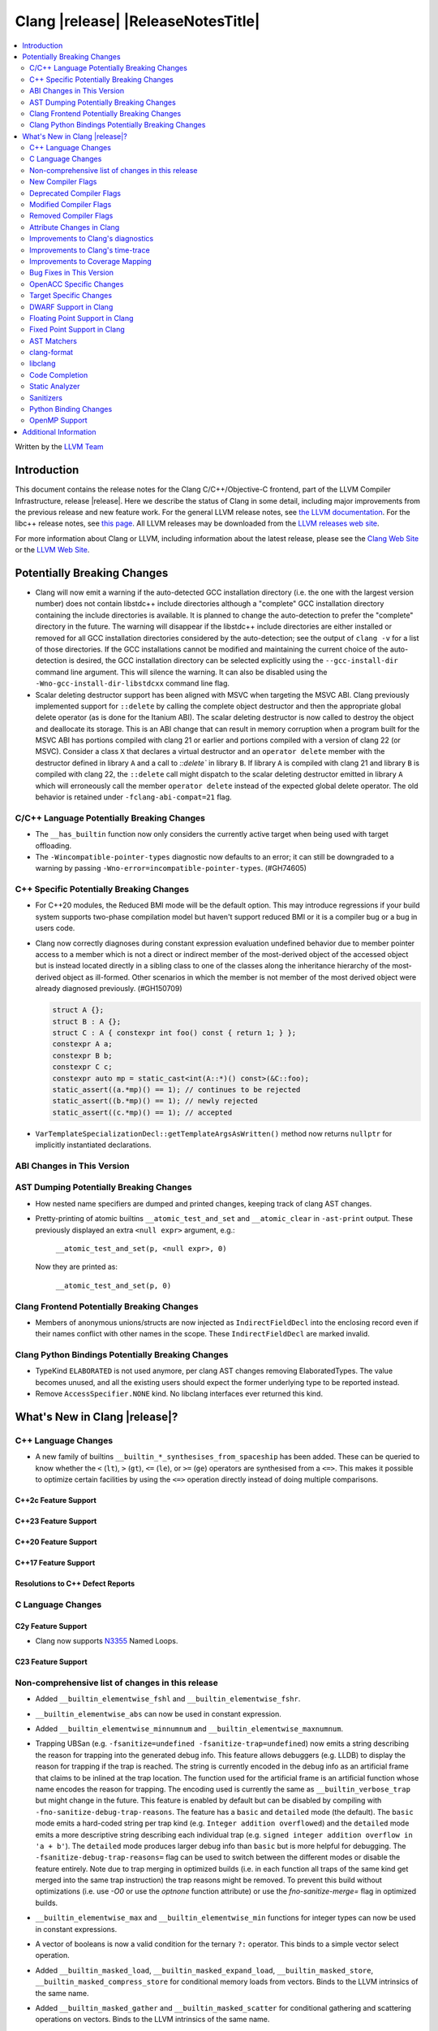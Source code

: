 .. If you want to modify sections/contents permanently, you should modify both
   ReleaseNotes.rst and ReleaseNotesTemplate.txt.

===========================================
Clang |release| |ReleaseNotesTitle|
===========================================

.. contents::
   :local:
   :depth: 2

Written by the `LLVM Team <https://llvm.org/>`_

.. only:: PreRelease

  .. warning::
     These are in-progress notes for the upcoming Clang |version| release.
     Release notes for previous releases can be found on
     `the Releases Page <https://llvm.org/releases/>`_.

Introduction
============

This document contains the release notes for the Clang C/C++/Objective-C
frontend, part of the LLVM Compiler Infrastructure, release |release|. Here we
describe the status of Clang in some detail, including major
improvements from the previous release and new feature work. For the
general LLVM release notes, see `the LLVM
documentation <https://llvm.org/docs/ReleaseNotes.html>`_. For the libc++ release notes,
see `this page <https://libcxx.llvm.org/ReleaseNotes.html>`_. All LLVM releases
may be downloaded from the `LLVM releases web site <https://llvm.org/releases/>`_.

For more information about Clang or LLVM, including information about the
latest release, please see the `Clang Web Site <https://clang.llvm.org>`_ or the
`LLVM Web Site <https://llvm.org>`_.

Potentially Breaking Changes
============================

- Clang will now emit a warning if the auto-detected GCC installation
  directory (i.e. the one with the largest version number) does not
  contain libstdc++ include directories although a "complete" GCC
  installation directory containing the include directories is
  available. It is planned to change the auto-detection to prefer the
  "complete" directory in the future.  The warning will disappear if
  the libstdc++ include directories are either installed or removed
  for all GCC installation directories considered by the
  auto-detection; see the output of ``clang -v`` for a list of those
  directories. If the GCC installations cannot be modified and
  maintaining the current choice of the auto-detection is desired, the
  GCC installation directory can be selected explicitly using the
  ``--gcc-install-dir`` command line argument. This will silence the
  warning. It can also be disabled using the
  ``-Wno-gcc-install-dir-libstdcxx`` command line flag.
- Scalar deleting destructor support has been aligned with MSVC when
  targeting the MSVC ABI. Clang previously implemented support for
  ``::delete`` by calling the complete object destructor and then the
  appropriate global delete operator (as is done for the Itanium ABI).
  The scalar deleting destructor is now called to destroy the object
  and deallocate its storage. This is an ABI change that can result in
  memory corruption when a program built for the MSVC ABI has
  portions compiled with clang 21 or earlier and portions compiled
  with a version of clang 22 (or MSVC). Consider a class ``X`` that
  declares a virtual destructor and an ``operator delete`` member
  with the destructor defined in library ``A`` and a call to `::delete`` in
  library ``B``. If library ``A`` is compiled with clang 21 and library ``B``
  is compiled with clang 22, the ``::delete`` call might dispatch to the
  scalar deleting destructor emitted in library ``A`` which will erroneously
  call the member ``operator delete`` instead of the expected global
  delete operator. The old behavior is retained under ``-fclang-abi-compat=21``
  flag.

C/C++ Language Potentially Breaking Changes
-------------------------------------------

- The ``__has_builtin`` function now only considers the currently active target when being used with target offloading.

- The ``-Wincompatible-pointer-types`` diagnostic now defaults to an error;
  it can still be downgraded to a warning by passing ``-Wno-error=incompatible-pointer-types``. (#GH74605)

C++ Specific Potentially Breaking Changes
-----------------------------------------
- For C++20 modules, the Reduced BMI mode will be the default option. This may introduce
  regressions if your build system supports two-phase compilation model but haven't support
  reduced BMI or it is a compiler bug or a bug in users code.

- Clang now correctly diagnoses during constant expression evaluation undefined behavior due to member
  pointer access to a member which is not a direct or indirect member of the most-derived object
  of the accessed object but is instead located directly in a sibling class to one of the classes
  along the inheritance hierarchy of the most-derived object as ill-formed.
  Other scenarios in which the member is not member of the most derived object were already
  diagnosed previously. (#GH150709)

  .. code-block:: c++

    struct A {};
    struct B : A {};
    struct C : A { constexpr int foo() const { return 1; } };
    constexpr A a;
    constexpr B b;
    constexpr C c;
    constexpr auto mp = static_cast<int(A::*)() const>(&C::foo);
    static_assert((a.*mp)() == 1); // continues to be rejected
    static_assert((b.*mp)() == 1); // newly rejected
    static_assert((c.*mp)() == 1); // accepted

- ``VarTemplateSpecializationDecl::getTemplateArgsAsWritten()`` method now
  returns ``nullptr`` for implicitly instantiated declarations.

ABI Changes in This Version
---------------------------

AST Dumping Potentially Breaking Changes
----------------------------------------
- How nested name specifiers are dumped and printed changes, keeping track of clang AST changes.

- Pretty-printing of atomic builtins ``__atomic_test_and_set`` and ``__atomic_clear`` in ``-ast-print`` output.
  These previously displayed an extra ``<null expr>`` argument, e.g.:

    ``__atomic_test_and_set(p, <null expr>, 0)``

  Now they are printed as:

    ``__atomic_test_and_set(p, 0)``

Clang Frontend Potentially Breaking Changes
-------------------------------------------
- Members of anonymous unions/structs are now injected as ``IndirectFieldDecl``
  into the enclosing record even if their names conflict with other names in the
  scope. These ``IndirectFieldDecl`` are marked invalid.

Clang Python Bindings Potentially Breaking Changes
--------------------------------------------------
- TypeKind ``ELABORATED`` is not used anymore, per clang AST changes removing
  ElaboratedTypes. The value becomes unused, and all the existing users should
  expect the former underlying type to be reported instead.
- Remove ``AccessSpecifier.NONE`` kind. No libclang interfaces ever returned this kind.

What's New in Clang |release|?
==============================

C++ Language Changes
--------------------

- A new family of builtins ``__builtin_*_synthesises_from_spaceship`` has been added. These can be queried to know
  whether the ``<`` (``lt``), ``>`` (``gt``), ``<=`` (``le``), or ``>=`` (``ge``) operators are synthesised from a
  ``<=>``. This makes it possible to optimize certain facilities by using the ``<=>`` operation directly instead of
  doing multiple comparisons.

C++2c Feature Support
^^^^^^^^^^^^^^^^^^^^^

C++23 Feature Support
^^^^^^^^^^^^^^^^^^^^^

C++20 Feature Support
^^^^^^^^^^^^^^^^^^^^^

C++17 Feature Support
^^^^^^^^^^^^^^^^^^^^^

Resolutions to C++ Defect Reports
^^^^^^^^^^^^^^^^^^^^^^^^^^^^^^^^^

C Language Changes
------------------

C2y Feature Support
^^^^^^^^^^^^^^^^^^^
- Clang now supports `N3355 <https://www.open-std.org/jtc1/sc22/wg14/www/docs/n3355.htm>`_ Named Loops.

C23 Feature Support
^^^^^^^^^^^^^^^^^^^

Non-comprehensive list of changes in this release
-------------------------------------------------
- Added ``__builtin_elementwise_fshl`` and ``__builtin_elementwise_fshr``.

- ``__builtin_elementwise_abs`` can now be used in constant expression.

- Added ``__builtin_elementwise_minnumnum`` and ``__builtin_elementwise_maxnumnum``.

- Trapping UBSan (e.g. ``-fsanitize=undefined -fsanitize-trap=undefined``) now
  emits a string describing the reason for trapping into the generated debug
  info. This feature allows debuggers (e.g. LLDB) to display the reason for
  trapping if the trap is reached. The string is currently encoded in the debug
  info as an artificial frame that claims to be inlined at the trap location.
  The function used for the artificial frame is an artificial function whose
  name encodes the reason for trapping. The encoding used is currently the same
  as ``__builtin_verbose_trap`` but might change in the future. This feature is
  enabled by default but can be disabled by compiling with
  ``-fno-sanitize-debug-trap-reasons``. The feature has a ``basic`` and
  ``detailed`` mode (the default). The ``basic`` mode emits a hard-coded string
  per trap kind (e.g. ``Integer addition overflowed``) and the ``detailed`` mode
  emits a more descriptive string describing each individual trap (e.g. ``signed
  integer addition overflow in 'a + b'``). The ``detailed`` mode produces larger
  debug info than ``basic`` but is more helpful for debugging. The
  ``-fsanitize-debug-trap-reasons=`` flag can be used to switch between the
  different modes or disable the feature entirely. Note due to trap merging in
  optimized builds (i.e. in each function all traps of the same kind get merged
  into the same trap instruction) the trap reasons might be removed. To prevent
  this build without optimizations (i.e. use `-O0` or use the `optnone` function
  attribute) or use the `fno-sanitize-merge=` flag in optimized builds.

- ``__builtin_elementwise_max`` and ``__builtin_elementwise_min`` functions for integer types can
  now be used in constant expressions.

- A vector of booleans is now a valid condition for the ternary ``?:`` operator.
  This binds to a simple vector select operation.

- Added ``__builtin_masked_load``, ``__builtin_masked_expand_load``,
  ``__builtin_masked_store``, ``__builtin_masked_compress_store`` for
  conditional memory loads from vectors. Binds to the LLVM intrinsics of the
  same name.

- Added ``__builtin_masked_gather`` and ``__builtin_masked_scatter`` for
  conditional gathering and scattering operations on vectors. Binds to the LLVM
  intrinsics of the same name.

- The ``__builtin_popcountg``, ``__builtin_ctzg``, and ``__builtin_clzg``
  functions now accept fixed-size boolean vectors.

- Use of ``__has_feature`` to detect the ``ptrauth_qualifier`` and ``ptrauth_intrinsics``
  features has been deprecated, and is restricted to the arm64e target only. The
  correct method to check for these features is to test for the ``__PTRAUTH__``
  macro.

- Added a new builtin, ``__builtin_dedup_pack``, to remove duplicate types from a parameter pack.
  This feature is particularly useful in template metaprogramming for normalizing type lists.
  The builtin produces a new, unexpanded parameter pack that can be used in contexts like template
  argument lists or base specifiers.

  .. code-block:: c++

    template <typename...> struct TypeList;

    // The resulting type is TypeList<int, double, char>
    using MyTypeList = TypeList<__builtin_dedup_pack<int, double, int, char, double>...>;

  Currently, the use of ``__builtin_dedup_pack`` is limited to template arguments and base
  specifiers, it also must be used within a template context.

- ``__builtin_assume_dereferenceable`` now accepts non-constant size operands.

New Compiler Flags
------------------
- New option ``-fno-sanitize-debug-trap-reasons`` added to disable emitting trap reasons into the debug info when compiling with trapping UBSan (e.g. ``-fsanitize-trap=undefined``).
- New option ``-fsanitize-debug-trap-reasons=`` added to control emitting trap reasons into the debug info when compiling with trapping UBSan (e.g. ``-fsanitize-trap=undefined``).


Lanai Support
^^^^^^^^^^^^^^
- The option ``-mcmodel={small,medium,large}`` is supported again.

Deprecated Compiler Flags
-------------------------

Modified Compiler Flags
-----------------------
- The `-gkey-instructions` compiler flag is now enabled by default when DWARF is emitted for plain C/C++ and optimizations are enabled. (#GH149509)

Removed Compiler Flags
-------------------------

Attribute Changes in Clang
--------------------------
- The definition of a function declaration with ``[[clang::cfi_unchecked_callee]]`` inherits this
  attribute, allowing the attribute to only be attached to the declaration. Prior, this would be
  treated as an error where the definition and declaration would have differing types.

Improvements to Clang's diagnostics
-----------------------------------

- Improve the diagnostics for deleted default constructor errors for C++ class
  initializer lists that don't explicitly list a class member and thus attempt
  to implicitly default construct that member.
- The ``-Wunique-object-duplication`` warning has been added to warn about objects
  which are supposed to only exist once per program, but may get duplicated when
  built into a shared library.
- Fixed a bug where Clang's Analysis did not correctly model the destructor behavior of ``union`` members (#GH119415).
- A statement attribute applied to a ``case`` label no longer suppresses
  'bypassing variable initialization' diagnostics (#84072).
- The ``-Wunsafe-buffer-usage`` warning has been updated to warn
  about unsafe libc function calls.  Those new warnings are emitted
  under the subgroup ``-Wunsafe-buffer-usage-in-libc-call``.
- Diagnostics on chained comparisons (``a < b < c``) are now an error by default. This can be disabled with
  ``-Wno-error=parentheses``.
- Similarly, fold expressions over a comparison operator are now an error by default.
- Clang now better preserves the sugared types of pointers to member.
- Clang now better preserves the presence of the template keyword with dependent
  prefixes.
- Clang now in more cases avoids printing 'type-parameter-X-X' instead of the name of
  the template parameter.
- Clang now respects the current language mode when printing expressions in
  diagnostics. This fixes a bunch of `bool` being printed as `_Bool`, and also
  a bunch of HLSL types being printed as their C++ equivalents.
- Clang now consistently quotes expressions in diagnostics.
- When printing types for diagnostics, clang now doesn't suppress the scopes of
  template arguments contained within nested names.
- The ``-Wshift-bool`` warning has been added to warn about shifting a boolean. (#GH28334)
- Fixed diagnostics adding a trailing ``::`` when printing some source code
  constructs, like base classes.
- The :doc:`ThreadSafetyAnalysis` now supports ``-Wthread-safety-pointer``,
  which enables warning on passing or returning pointers to guarded variables
  as function arguments or return value respectively. Note that
  :doc:`ThreadSafetyAnalysis` still does not perform alias analysis. The
  feature will be default-enabled with ``-Wthread-safety`` in a future release.
- The :doc:`ThreadSafetyAnalysis` now supports reentrant capabilities.
- Clang will now do a better job producing common nested names, when producing
  common types for ternary operator, template argument deduction and multiple return auto deduction.
- The ``-Wsign-compare`` warning now treats expressions with bitwise not(~) and minus(-) as signed integers
  except for the case where the operand is an unsigned integer
  and throws warning if they are compared with unsigned integers (##18878).
- The ``-Wunnecessary-virtual-specifier`` warning (included in ``-Wextra``) has
  been added to warn about methods which are marked as virtual inside a
  ``final`` class, and hence can never be overridden.

- Improve the diagnostics for chained comparisons to report actual expressions and operators (#GH129069).

- Improve the diagnostics for shadows template parameter to report correct location (#GH129060).

- Improve the ``-Wundefined-func-template`` warning when a function template is not instantiated due to being unreachable in modules.

- When diagnosing an unused return value of a type declared ``[[nodiscard]]``, the type
  itself is now included in the diagnostic.

- Clang will now prefer the ``[[nodiscard]]`` declaration on function declarations over ``[[nodiscard]]``
  declaration on the return type of a function. Previously, when both have a ``[[nodiscard]]`` declaration attached,
  the one on the return type would be preferred. This may affect the generated warning message:

  .. code-block:: c++

    struct [[nodiscard("Reason 1")]] S {};
    [[nodiscard("Reason 2")]] S getS();
    void use()
    {
      getS(); // Now diagnoses "Reason 2", previously diagnoses "Reason 1"
    }

- Fixed an assertion when referencing an out-of-bounds parameter via a function
  attribute whose argument list refers to parameters by index and the function
  is variadic. e.g.,

  .. code-block:: c

    __attribute__ ((__format_arg__(2))) void test (int i, ...) { }

  Fixes #GH61635

- Split diagnosing base class qualifiers from the ``-Wignored-Qualifiers`` diagnostic group into a new ``-Wignored-base-class-qualifiers`` diagnostic group (which is grouped under ``-Wignored-qualifiers``). Fixes #GH131935.

- ``-Wc++98-compat`` no longer diagnoses use of ``__auto_type`` or
  ``decltype(auto)`` as though it was the extension for ``auto``. (#GH47900)
- Clang now issues a warning for missing return in ``main`` in C89 mode. (#GH21650)

- Now correctly diagnose a tentative definition of an array with static
  storage duration in pedantic mode in C. (#GH50661)
- No longer diagnosing idiomatic function pointer casts on Windows under
  ``-Wcast-function-type-mismatch`` (which is enabled by ``-Wextra``). Clang
  would previously warn on this construct, but will no longer do so on Windows:

  .. code-block:: c

    typedef void (WINAPI *PGNSI)(LPSYSTEM_INFO);
    HMODULE Lib = LoadLibrary("kernel32");
    PGNSI FnPtr = (PGNSI)GetProcAddress(Lib, "GetNativeSystemInfo");


- An error is now emitted when a ``musttail`` call is made to a function marked with the ``not_tail_called`` attribute. (#GH133509).

- ``-Whigher-precision-for-complex-divison`` warns when:

  -	The divisor is complex.
  -	When the complex division happens in a higher precision type due to arithmetic promotion.
  -	When using the divide and assign operator (``/=``).

  Fixes #GH131127

- ``-Wuninitialized`` now diagnoses when a class does not declare any
  constructors to initialize their non-modifiable members. The diagnostic is
  not new; being controlled via a warning group is what's new. Fixes #GH41104

- Analysis-based diagnostics (like ``-Wconsumed`` or ``-Wunreachable-code``)
  can now be correctly controlled by ``#pragma clang diagnostic``. #GH42199

- Improved Clang's error recovery for invalid function calls.

- Improved bit-field diagnostics to consider the type specified by the
  ``preferred_type`` attribute. These diagnostics are controlled by the flags
  ``-Wpreferred-type-bitfield-enum-conversion`` and
  ``-Wpreferred-type-bitfield-width``. These warnings are on by default as they
  they're only triggered if the authors are already making the choice to use
  ``preferred_type`` attribute.

- ``-Winitializer-overrides`` and ``-Wreorder-init-list`` are now grouped under
  the ``-Wc99-designator`` diagnostic group, as they also are about the
  behavior of the C99 feature as it was introduced into C++20. Fixes #GH47037
- ``-Wreserved-identifier`` now fires on reserved parameter names in a function
  declaration which is not a definition.
- Clang now prints the namespace for an attribute, if any,
  when emitting an unknown attribute diagnostic.

- ``-Wvolatile`` now warns about volatile-qualified class return types
  as well as volatile-qualified scalar return types. Fixes #GH133380

- Several compatibility diagnostics that were incorrectly being grouped under
  ``-Wpre-c++20-compat`` are now part of ``-Wc++20-compat``. (#GH138775)

- Improved the ``-Wtautological-overlap-compare`` diagnostics to warn about overlapping and non-overlapping ranges involving character literals and floating-point literals.
  The warning message for non-overlapping cases has also been improved (#GH13473).

- Fixed a duplicate diagnostic when performing typo correction on function template
  calls with explicit template arguments. (#GH139226)

- Explanatory note is printed when ``assert`` fails during evaluation of a
  constant expression. Prior to this, the error inaccurately implied that assert
  could not be used at all in a constant expression (#GH130458)

- A new off-by-default warning ``-Wms-bitfield-padding`` has been added to alert to cases where bit-field
  packing may differ under the MS struct ABI (#GH117428).

- ``-Watomic-access`` no longer fires on unreachable code. e.g.,

  .. code-block:: c

    _Atomic struct S { int a; } s;
    void func(void) {
      if (0)
        s.a = 12; // Previously diagnosed with -Watomic-access, now silenced
      s.a = 12; // Still diagnosed with -Watomic-access
      return;
      s.a = 12; // Previously diagnosed, now silenced
    }


- A new ``-Wcharacter-conversion`` warns where comparing or implicitly converting
  between different Unicode character types (``char8_t``, ``char16_t``, ``char32_t``).
  This warning only triggers in C++ as these types are aliases in C. (#GH138526)

- Fixed a crash when checking a ``__thread``-specified variable declaration
  with a dependent type in C++. (#GH140509)

- Clang now suggests corrections for unknown attribute names.

- ``-Wswitch`` will now diagnose unhandled enumerators in switches also when
  the enumerator is deprecated. Warnings about using deprecated enumerators in
  switch cases have moved behind a new ``-Wdeprecated-declarations-switch-case``
  flag.

  For example:

  .. code-block:: c

    enum E {
      Red,
      Green,
      Blue [[deprecated]]
    };
    void example(enum E e) {
      switch (e) {
      case Red:   // stuff...
      case Green: // stuff...
      }
    }

  will result in a warning about ``Blue`` not being handled in the switch.

  The warning can be fixed either by adding a ``default:``, or by adding
  ``case Blue:``. Since the enumerator is deprecated, the latter approach will
  trigger a ``'Blue' is deprecated`` warning, which can be turned off with
  ``-Wno-deprecated-declarations-switch-case``.

- Split diagnosis of implicit integer comparison on negation to a new
  diagnostic group ``-Wimplicit-int-comparison-on-negation``, grouped under
  ``-Wimplicit-int-conversion``, so user can turn it off independently.

- Improved the FixIts for unused lambda captures.

- Delayed typo correction was removed from the compiler; immediate typo
  correction behavior remains the same. Delayed typo correction facilities were
  fragile and unmaintained, and the removal closed the following issues:
  #GH142457, #GH139913, #GH138850, #GH137867, #GH137860, #GH107840, #GH93308,
  #GH69470, #GH59391, #GH58172, #GH46215, #GH45915, #GH45891, #GH44490,
  #GH36703, #GH32903, #GH23312, #GH69874.

- Clang no longer emits a spurious -Wdangling-gsl warning in C++23 when
  iterating over an element of a temporary container in a range-based
  for loop.(#GH109793, #GH145164)

- Fixed false positives in ``-Wformat-truncation`` and ``-Wformat-overflow``
  diagnostics when floating-point numbers had both width field and plus or space
  prefix specified. (#GH143951)

- A warning is now emitted when ``main`` is attached to a named module,
  which can be turned off with ``-Wno-main-attached-to-named-module``. (#GH146247)

- Clang now avoids issuing `-Wreturn-type` warnings in some cases where
  the final statement of a non-void function is a `throw` expression, or
  a call to a function that is trivially known to always throw (i.e., its
  body consists solely of a `throw` statement). This avoids certain
  false positives in exception-heavy code, though only simple patterns
  are currently recognized.

- Clang now accepts ``@tparam`` comments on variable template partial
  specializations. (#GH144775)

- Fixed a bug that caused diagnostic line wrapping to not function correctly on
  some systems. (#GH139499)

- Clang now tries to avoid printing file paths that contain ``..``, instead preferring
  the canonical file path if it ends up being shorter.

- Improve the diagnostics for placement new expression when const-qualified
  object was passed as the storage argument. (#GH143708)

- Clang now does not issue a warning about returning from a function declared with
  the ``[[noreturn]]`` attribute when the function body is ended with a call via
  pointer, provided it can be proven that the pointer only points to
  ``[[noreturn]]`` functions.

- Added a separate diagnostic group ``-Wfunction-effect-redeclarations``, for the more pedantic
  diagnostics for function effects (``[[clang::nonblocking]]`` and ``[[clang::nonallocating]]``).
  Moved the warning for a missing (though implied) attribute on a redeclaration into this group.
  Added a new warning in this group for the case where the attribute is missing/implicit on
  an override of a virtual method.
- Implemented diagnostics when retrieving the tuple size for types where its specialization of `std::tuple_size`
  produces an invalid size (either negative or greater than the implementation limit). (#GH159563)
- Fixed fix-it hint for fold expressions. Clang now correctly places the suggested right
  parenthesis when diagnosing malformed fold expressions. (#GH151787)
- Added fix-it hint for when scoped enumerations require explicit conversions for binary operations. (#GH24265)
- Constant template parameters are now type checked in template definitions,
  including template template parameters.
- Fixed an issue where emitted format-signedness diagnostics were not associated with an appropriate
  diagnostic id. Besides being incorrect from an API standpoint, this was user visible, e.g.:
  "format specifies type 'unsigned int' but the argument has type 'int' [-Wformat]"
  "signedness of format specifier 'u' is incompatible with 'c' [-Wformat]"
  This was misleading, because even though -Wformat is required in order to emit the diagnostics,
  the warning flag the user needs to concerned with here is -Wformat-signedness, which is also
  required and is not enabled by default. With the change you'll now see:
  "format specifies type 'unsigned int' but the argument has type 'int', which differs in signedness [-Wformat-signedness]"
  "signedness of format specifier 'u' is incompatible with 'c' [-Wformat-signedness]"
  and the API-visible diagnostic id will be appropriate.

- Fixed false positives in ``-Waddress-of-packed-member`` diagnostics when
  potential misaligned members get processed before they can get discarded.
  (#GH144729)

- Clang now emits dignostic with correct message in case of assigning to const reference captured in lambda. (#GH105647)

- Fixed false positive in ``-Wmissing-noreturn`` diagnostic when it was requiring the usage of
  ``[[noreturn]]`` on lambdas before C++23 (#GH154493).

- Clang now diagnoses the use of ``#`` and ``##`` preprocessor tokens in
  attribute argument lists in C++ when ``-pedantic`` is enabled. The operators
  can be used in macro replacement lists with the usual preprocessor semantics,
  however, non-preprocessor use of tokens now triggers a pedantic warning in C++.
  Compilation in C mode is unchanged, and still permits these tokens to be used. (#GH147217)

- Clang now diagnoses misplaced array bounds on declarators for template
  specializations in th same way as it already did for other declarators.
  (#GH147333)

- A new warning ``-Walloc-size`` has been added to detect calls to functions
  decorated with the ``alloc_size`` attribute don't allocate enough space for
  the target pointer type.

- The :doc:`ThreadSafetyAnalysis` attributes ``ACQUIRED_BEFORE(...)`` and
  ``ACQUIRED_AFTER(...)`` have been moved to the stable feature set and no
  longer require ``-Wthread-safety-beta`` to be used.
- The :doc:`ThreadSafetyAnalysis` gains basic alias-analysis of capability
  pointers under ``-Wthread-safety-beta`` (still experimental), which reduces
  both false positives but also false negatives through more precise analysis.

- Clang now looks through parenthesis for ``-Wundefined-reinterpret-cast`` diagnostic.

- Fixed a bug where the source location was missing when diagnosing ill-formed
  placeholder constraints.

- The two-element, unary mask variant of ``__builtin_shufflevector`` is now
  properly being rejected when used at compile-time. It was not implemented
  and caused assertion failures before (#GH158471).

Improvements to Clang's time-trace
----------------------------------

Improvements to Coverage Mapping
--------------------------------

Bug Fixes in This Version
-------------------------
- Fix a crash when marco name is empty in ``#pragma push_macro("")`` or
  ``#pragma pop_macro("")``. (#GH149762).
- Fix a crash in variable length array (e.g. ``int a[*]``) function parameter type
  being used in ``_Countof`` expression. (#GH152826).
- ``-Wunreachable-code`` now diagnoses tautological or contradictory
  comparisons such as ``x != 0 || x != 1.0`` and ``x == 0 && x == 1.0`` on
  targets that treat ``_Float16``/``__fp16`` as native scalar types. Previously
  the warning was silently lost because the operands differed only by an implicit
  cast chain. (#GH149967).
- Fix crash in ``__builtin_function_start`` by checking for invalid
  first parameter. (#GH113323).
- Fixed a crash with incompatible pointer to integer conversions in designated
  initializers involving string literals. (#GH154046)
- Clang now emits a frontend error when a function marked with the `flatten` attribute
  calls another function that requires target features not enabled in the caller. This
  prevents a fatal error in the backend.
- Fixed scope of typedefs present inside a template class. (#GH91451)
- Builtin elementwise operators now accept vector arguments that have different
  qualifiers on their elements. For example, vector of 4 ``const float`` values
  and vector of 4 ``float`` values. (#GH155405)
- Fixed inconsistent shadow warnings for lambda capture of structured bindings.
  Previously, ``[val = val]`` (regular parameter) produced no warnings with ``-Wshadow``
  while ``[a = a]`` (where ``a`` is from ``auto [a, b] = std::make_pair(1, 2)``)
  incorrectly produced warnings. Both cases now consistently show no warnings with
  ``-Wshadow`` and show uncaptured-local warnings with ``-Wshadow-all``. (#GH68605)
- Fixed a failed assertion with a negative limit parameter value inside of
  ``__has_embed``. (#GH157842)
- Fixed an assertion when an improper use of the ``malloc`` attribute targeting
  a function without arguments caused us to try to access a non-existent argument.
  (#GH159080)
- Fixed a failed assertion with empty filename arguments in ``__has_embed``. (#GH159898)

Bug Fixes to Compiler Builtins
^^^^^^^^^^^^^^^^^^^^^^^^^^^^^^
- Fix an ambiguous reference to the builtin `type_info` (available when using
  `-fms-compatibility`) with modules. (#GH38400)

Bug Fixes to Attribute Support
^^^^^^^^^^^^^^^^^^^^^^^^^^^^^^

- ``[[nodiscard]]`` is now respected on Objective-C and Objective-C++ methods
  (#GH141504) and on types returned from indirect calls (#GH142453).
- Fixes some late parsed attributes, when applied to function definitions, not being parsed
  in function try blocks, and some situations where parsing of the function body
  is skipped, such as error recovery and code completion. (#GH153551)
- Using ``[[gnu::cleanup(some_func)]]`` where some_func is annotated with
  ``[[gnu::error("some error")]]`` now correctly triggers an error. (#GH146520)
- Fix a crash when the function name is empty in the `swift_name` attribute. (#GH157075)

Bug Fixes to C++ Support
^^^^^^^^^^^^^^^^^^^^^^^^
- Diagnose binding a reference to ``*nullptr`` during constant evaluation. (#GH48665)
- Suppress ``-Wdeprecated-declarations`` in implicitly generated functions. (#GH147293)
- Fix a crash when deleting a pointer to an incomplete array (#GH150359).
- Fixed a mismatched lambda scope bug when propagating up ``consteval`` within nested lambdas. (#GH145776)
- Fix an assertion failure when expression in assumption attribute
  (``[[assume(expr)]]``) creates temporary objects.
- Fix the dynamic_cast to final class optimization to correctly handle
  casts that are guaranteed to fail (#GH137518).
- Fix bug rejecting partial specialization of variable templates with auto NTTPs (#GH118190).
- Fix a crash if errors "member of anonymous [...] redeclares" and
  "intializing multiple members of union" coincide (#GH149985).
- Fix a crash when using ``explicit(bool)`` in pre-C++11 language modes. (#GH152729)
- Fix the parsing of variadic member functions when the ellipis immediately follows a default argument.(#GH153445)
- Fixed a bug that caused ``this`` captured by value in a lambda with a dependent explicit object parameter to not be
  instantiated properly. (#GH154054)
- Fixed a bug where our ``member-like constrained friend`` checking caused an incorrect analysis of lambda captures. (#GH156225)
- Fixed a crash when implicit conversions from initialize list to arrays of
  unknown bound during constant evaluation. (#GH151716)
- Support the dynamic_cast to final class optimization with pointer
  authentication enabled. (#GH152601)
- Fix the check for narrowing int-to-float conversions, so that they are detected in
  cases where converting the float back to an integer is undefined behaviour (#GH157067).
- Stop rejecting C++11-style attributes on the first argument of constructors in older
  standards. (#GH156809).
- Fix a crash when applying binary or ternary operators to two same function types with different spellings,
  where at least one of the function parameters has an attribute which affects
  the function type.
- Fix an assertion failure when a ``constexpr`` variable is only referenced through
  ``__builtin_addressof``, and related issues with builtin arguments. (#GH154034)
- Fix an assertion failure when taking the address on a non-type template parameter argument of
  object type. (#GH151531)
- Suppress ``-Wdouble-promotion`` when explicitly asked for with C++ list initialization (#GH33409).

Bug Fixes to AST Handling
^^^^^^^^^^^^^^^^^^^^^^^^^
- Fix incorrect name qualifiers applied to alias CTAD. (#GH136624)
- Fixed ElaboratedTypes appearing within NestedNameSpecifier, which was not a
  legal representation. This is fixed because ElaboratedTypes don't exist anymore. (#GH43179) (#GH68670) (#GH92757)
- Fix unrecognized html tag causing undesirable comment lexing (#GH152944)
- Fix comment lexing of special command names (#GH152943)

Miscellaneous Bug Fixes
^^^^^^^^^^^^^^^^^^^^^^^

Miscellaneous Clang Crashes Fixed
^^^^^^^^^^^^^^^^^^^^^^^^^^^^^^^^^

OpenACC Specific Changes
------------------------

Target Specific Changes
-----------------------

AMDGPU Support
^^^^^^^^^^^^^^

- Bump the default code object version to 6. ROCm 6.3 is required to run any program compiled with COV6.
- Introduced a new target specific builtin ``__builtin_amdgcn_processor_is``,
  a late / deferred query for the current target processor
- Introduced a new target specific builtin ``__builtin_amdgcn_is_invocable``,
  which enables fine-grained, per-builtin, feature availability

NVPTX Support
^^^^^^^^^^^^^^

X86 Support
^^^^^^^^^^^
- More SSE, AVX and AVX512 intrinsics, including initializers and general
  arithmetic can now be used in C++ constant expressions.
- Some SSE, AVX and AVX512 intrinsics have been converted to wrap
  generic __builtin intrinsics.
- NOTE: Please avoid use of the __builtin_ia32_* intrinsics - these are not
  guaranteed to exist in future releases, or match behaviour with previous
  releases of clang or other compilers.
- Remove `m[no-]avx10.x-[256,512]` and `m[no-]evex512` options from Clang
  driver.
- Remove `[no-]evex512` feature request from intrinsics and builtins.
- Change features `avx10.x-[256,512]` to `avx10.x`.

Arm and AArch64 Support
^^^^^^^^^^^^^^^^^^^^^^^

Android Support
^^^^^^^^^^^^^^^

Windows Support
^^^^^^^^^^^^^^^

LoongArch Support
^^^^^^^^^^^^^^^^^
- Enable linker relaxation by default for loongarch64.

RISC-V Support
^^^^^^^^^^^^^^

- Add support for `__attribute__((interrupt("rnmi")))` to be used with the `Smrnmi` extension.
  With this the `Smrnmi` extension is fully supported.

- Add `-march=unset` to clear any previous `-march=` value. This ISA string will
  be computed from `-mcpu` or the platform default.

CUDA/HIP Language Changes
^^^^^^^^^^^^^^^^^^^^^^^^^

CUDA Support
^^^^^^^^^^^^

Support calling `consteval` function between different target.

AIX Support
^^^^^^^^^^^

NetBSD Support
^^^^^^^^^^^^^^

WebAssembly Support
^^^^^^^^^^^^^^^^^^^

AVR Support
^^^^^^^^^^^

DWARF Support in Clang
----------------------

Floating Point Support in Clang
-------------------------------

Fixed Point Support in Clang
----------------------------

AST Matchers
------------
- Removed elaboratedType matchers, and related nested name specifier changes,
  following the corresponding changes in the clang AST.
- Ensure ``hasBitWidth`` doesn't crash on bit widths that are dependent on template
  parameters.
- Remove the ``dependentTemplateSpecializationType`` matcher, as the
  corresponding AST node was removed. This matcher was never very useful, since
  there was no way to match on its template name.
- Add a boolean member ``IgnoreSystemHeaders`` to ``MatchFinderOptions``. This
  allows it to ignore nodes in system headers when traversing the AST.

- ``hasConditionVariableStatement`` now supports ``for`` loop, ``while`` loop
  and ``switch`` statements.

clang-format
------------
- Add ``SpaceInEmptyBraces`` option and set it to ``Always`` for WebKit style.
- Add ``NumericLiteralCase`` option for enforcing character case in numeric
  literals.
- Add ``Leave`` suboption to ``IndentPPDirectives``.
- Add ``AllowBreakBeforeQtProperty`` option.

libclang
--------

Code Completion
---------------

Static Analyzer
---------------
- The Clang Static Analyzer now handles parenthesized initialization.
  (#GH148875)
- ``__datasizeof`` (C++) and ``_Countof`` (C) no longer cause a failed assertion
  when given an operand of VLA type. (#GH151711)

New features
^^^^^^^^^^^^

Crash and bug fixes
^^^^^^^^^^^^^^^^^^^
- Fixed a crash in the static analyzer that when the expression in an
  ``[[assume(expr)]]`` attribute was enclosed in parentheses.  (#GH151529)
- Fixed a crash when parsing ``#embed`` parameters with unmatched closing brackets. (#GH152829)

Improvements
^^^^^^^^^^^^

Moved checkers
^^^^^^^^^^^^^^

.. _release-notes-sanitizers:

Sanitizers
----------

Python Binding Changes
----------------------
- Exposed `clang_getCursorLanguage` via `Cursor.language`.

OpenMP Support
--------------
- Added parsing and semantic analysis support for the ``need_device_addr``
  modifier in the ``adjust_args`` clause.
- Allow array length to be omitted in array section subscript expression.
- Fixed non-contiguous strided update in the ``omp target update`` directive with the ``from`` clause.
- Properly handle array section/assumed-size array privatization in C/C++.
- Added support to handle new syntax of the ``uses_allocators`` clause.
- Added support for ``variable-category`` modifier in ``default clause``.
- Added support for ``defaultmap`` directive implicit-behavior ``storage``.
- Added support for ``defaultmap`` directive implicit-behavior ``private``.
- Added parsing and semantic analysis support for ``groupprivate`` directive.

Improvements
^^^^^^^^^^^^

Additional Information
======================

A wide variety of additional information is available on the `Clang web
page <https://clang.llvm.org/>`_. The web page contains versions of the
API documentation which are up-to-date with the Git version of
the source code. You can access versions of these documents specific to
this release by going into the "``clang/docs/``" directory in the Clang
tree.

If you have any questions or comments about Clang, please feel free to
contact us on the `Discourse forums (Clang Frontend category)
<https://discourse.llvm.org/c/clang/6>`_.
